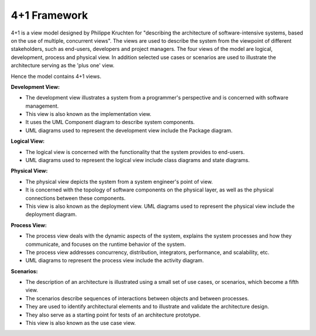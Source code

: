 4+1 Framework
=============

4+1 is a view model designed by Philippe Kruchten for "describing the architecture of software-intensive systems, 
based on the use of multiple, concurrent views". The views are used to describe the system from the viewpoint of 
different stakeholders, such as end-users, developers and project managers. The four views of the model are 
logical, development, process and physical view. In addition selected use cases or scenarios are used to 
illustrate the architecture serving as the 'plus one' view. 

Hence the model contains 4+1 views.

.. image:: assets/4_pluss_1_view_of_sw_architecture.*


**Development View:**

* The development view illustrates a system from a programmer's perspective and is concerned with software management. 
* This view is also known as the implementation view. 
* It uses the UML Component diagram to describe system components. 
* UML diagrams used to represent the development view include the Package diagram.

**Logical View:**

* The logical view is concerned with the functionality that the system provides to end-users. 
* UML diagrams used to represent the logical view include class diagrams and state diagrams.

**Physical View:**

* The physical view depicts the system from a system engineer's point of view. 
* It is concerned with the topology of software components on the physical layer, as well as the physical connections between these components. 
* This view is also known as the deployment view. UML diagrams used to represent the physical view include the deployment diagram.

**Process View:**

* The process view deals with the dynamic aspects of the system, explains the system processes and how they communicate, and focuses on the runtime behavior of the system. 
* The process view addresses concurrency, distribution, integrators, performance, and scalability, etc. 
* UML diagrams to represent the process view include the activity diagram.

**Scenarios:**

* The description of an architecture is illustrated using a small set of use cases, or scenarios, which become a fifth view. 
* The scenarios describe sequences of interactions between objects and between processes.
* They are used to identify architectural elements and to illustrate and validate the architecture design. 
* They also serve as a starting point for tests of an architecture prototype. 
* This view is also known as the use case view.